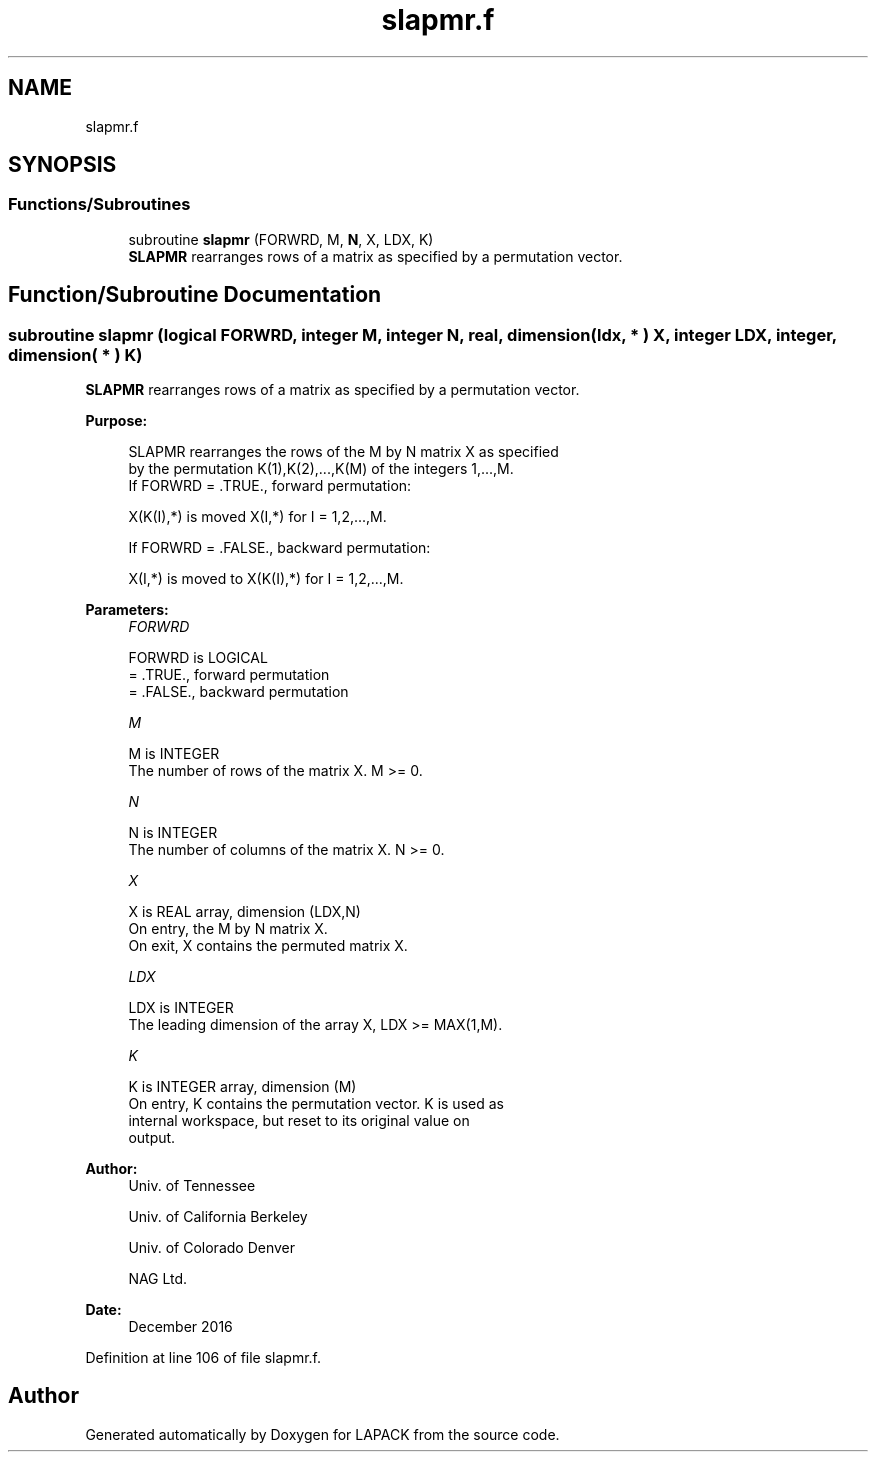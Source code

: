 .TH "slapmr.f" 3 "Tue Nov 14 2017" "Version 3.8.0" "LAPACK" \" -*- nroff -*-
.ad l
.nh
.SH NAME
slapmr.f
.SH SYNOPSIS
.br
.PP
.SS "Functions/Subroutines"

.in +1c
.ti -1c
.RI "subroutine \fBslapmr\fP (FORWRD, M, \fBN\fP, X, LDX, K)"
.br
.RI "\fBSLAPMR\fP rearranges rows of a matrix as specified by a permutation vector\&. "
.in -1c
.SH "Function/Subroutine Documentation"
.PP 
.SS "subroutine slapmr (logical FORWRD, integer M, integer N, real, dimension( ldx, * ) X, integer LDX, integer, dimension( * ) K)"

.PP
\fBSLAPMR\fP rearranges rows of a matrix as specified by a permutation vector\&.  
.PP
\fBPurpose: \fP
.RS 4

.PP
.nf
 SLAPMR rearranges the rows of the M by N matrix X as specified
 by the permutation K(1),K(2),...,K(M) of the integers 1,...,M.
 If FORWRD = .TRUE.,  forward permutation:

      X(K(I),*) is moved X(I,*) for I = 1,2,...,M.

 If FORWRD = .FALSE., backward permutation:

      X(I,*) is moved to X(K(I),*) for I = 1,2,...,M.
.fi
.PP
 
.RE
.PP
\fBParameters:\fP
.RS 4
\fIFORWRD\fP 
.PP
.nf
          FORWRD is LOGICAL
          = .TRUE., forward permutation
          = .FALSE., backward permutation
.fi
.PP
.br
\fIM\fP 
.PP
.nf
          M is INTEGER
          The number of rows of the matrix X. M >= 0.
.fi
.PP
.br
\fIN\fP 
.PP
.nf
          N is INTEGER
          The number of columns of the matrix X. N >= 0.
.fi
.PP
.br
\fIX\fP 
.PP
.nf
          X is REAL array, dimension (LDX,N)
          On entry, the M by N matrix X.
          On exit, X contains the permuted matrix X.
.fi
.PP
.br
\fILDX\fP 
.PP
.nf
          LDX is INTEGER
          The leading dimension of the array X, LDX >= MAX(1,M).
.fi
.PP
.br
\fIK\fP 
.PP
.nf
          K is INTEGER array, dimension (M)
          On entry, K contains the permutation vector. K is used as
          internal workspace, but reset to its original value on
          output.
.fi
.PP
 
.RE
.PP
\fBAuthor:\fP
.RS 4
Univ\&. of Tennessee 
.PP
Univ\&. of California Berkeley 
.PP
Univ\&. of Colorado Denver 
.PP
NAG Ltd\&. 
.RE
.PP
\fBDate:\fP
.RS 4
December 2016 
.RE
.PP

.PP
Definition at line 106 of file slapmr\&.f\&.
.SH "Author"
.PP 
Generated automatically by Doxygen for LAPACK from the source code\&.
